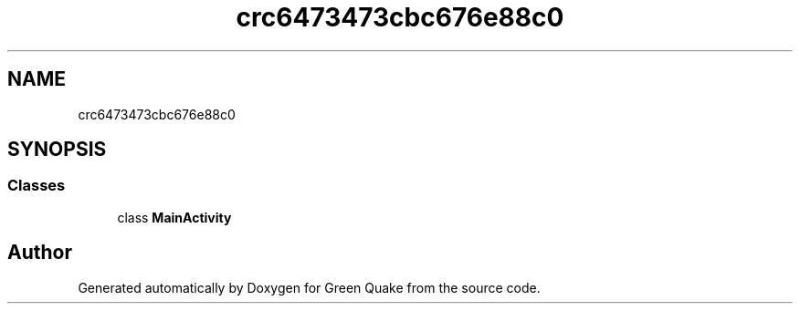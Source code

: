 .TH "crc6473473cbc676e88c0" 3 "Thu Apr 29 2021" "Version 1.0" "Green Quake" \" -*- nroff -*-
.ad l
.nh
.SH NAME
crc6473473cbc676e88c0
.SH SYNOPSIS
.br
.PP
.SS "Classes"

.in +1c
.ti -1c
.RI "class \fBMainActivity\fP"
.br
.in -1c
.SH "Author"
.PP 
Generated automatically by Doxygen for Green Quake from the source code\&.
